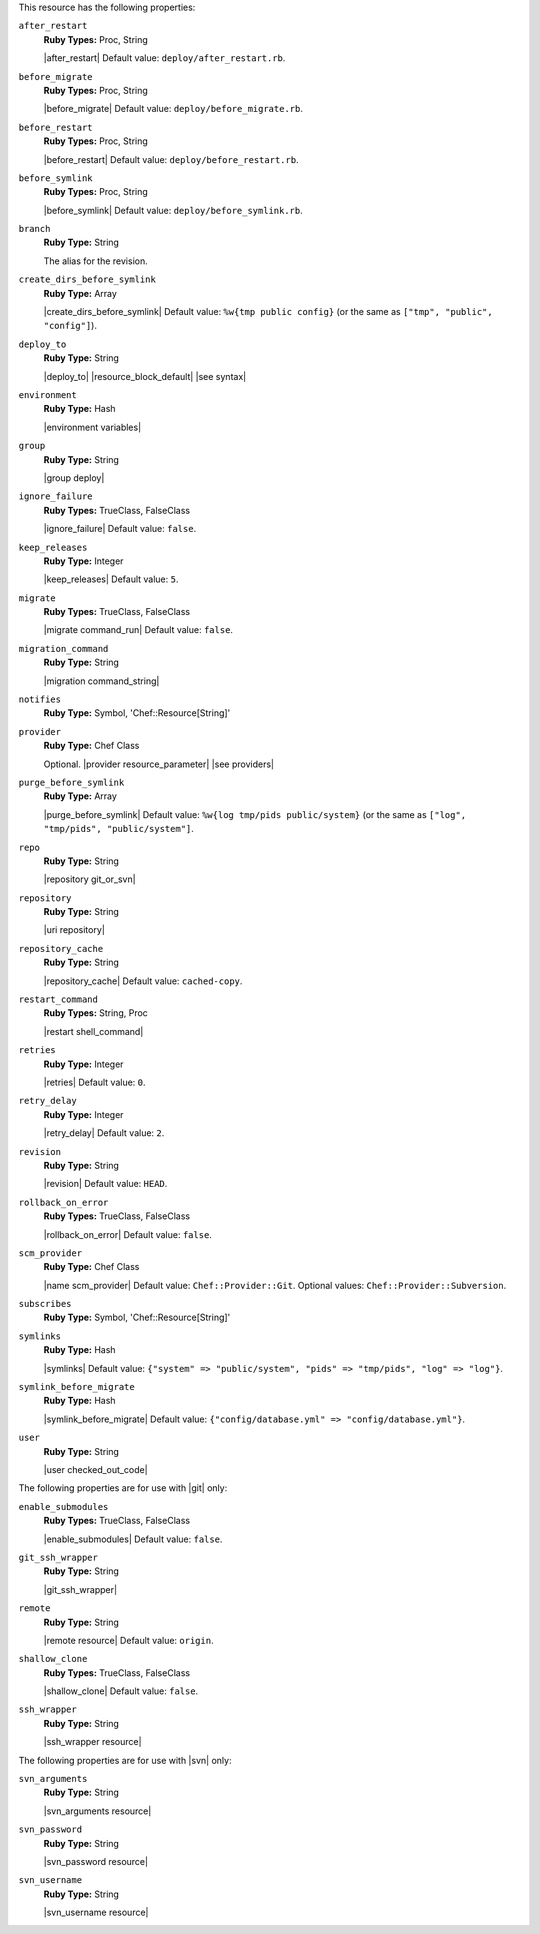.. The contents of this file may be included in multiple topics (using the includes directive).
.. The contents of this file should be modified in a way that preserves its ability to appear in multiple topics.

This resource has the following properties:

``after_restart``
   **Ruby Types:** Proc, String

   |after_restart| Default value: ``deploy/after_restart.rb``.

``before_migrate``
   **Ruby Types:** Proc, String

   |before_migrate| Default value: ``deploy/before_migrate.rb``.

``before_restart``
   **Ruby Types:** Proc, String

   |before_restart| Default value: ``deploy/before_restart.rb``.

``before_symlink``
   **Ruby Types:** Proc, String

   |before_symlink| Default value: ``deploy/before_symlink.rb``.

``branch``
   **Ruby Type:** String

   The alias for the revision.

``create_dirs_before_symlink``
   **Ruby Type:** Array

   |create_dirs_before_symlink| Default value: ``%w{tmp public config}`` (or the same as ``["tmp", "public", "config"]``).

``deploy_to``
   **Ruby Type:** String

   |deploy_to| |resource_block_default| |see syntax|

``environment``
   **Ruby Type:** Hash

   |environment variables|

``group``
   **Ruby Type:** String

   |group deploy|

``ignore_failure``
   **Ruby Types:** TrueClass, FalseClass

   |ignore_failure| Default value: ``false``.

``keep_releases``
   **Ruby Type:** Integer

   |keep_releases| Default value: ``5``.

``migrate``
   **Ruby Types:** TrueClass, FalseClass

   |migrate command_run| Default value: ``false``.

``migration_command``
   **Ruby Type:** String

   |migration command_string|

``notifies``
   **Ruby Type:** Symbol, 'Chef::Resource[String]'

   .. include:: ../../includes_resources_common/includes_resources_common_notification_notifies.rst

   .. include:: ../../includes_resources_common/includes_resources_common_notification_timers_12-5.rst

   .. include:: ../../includes_resources_common/includes_resources_common_notification_notifies_syntax.rst

``provider``
   **Ruby Type:** Chef Class

   Optional. |provider resource_parameter| |see providers|

``purge_before_symlink``
   **Ruby Type:** Array

   |purge_before_symlink| Default value: ``%w{log tmp/pids public/system}`` (or the same as ``["log", "tmp/pids", "public/system"]``.

``repo``
   **Ruby Type:** String

   |repository git_or_svn|

``repository``
   **Ruby Type:** String

   |uri repository|

``repository_cache``
   **Ruby Type:** String

   |repository_cache| Default value: ``cached-copy``.

``restart_command``
   **Ruby Types:** String, Proc

   |restart shell_command|

``retries``
   **Ruby Type:** Integer

   |retries| Default value: ``0``.

``retry_delay``
   **Ruby Type:** Integer

   |retry_delay| Default value: ``2``.

``revision``
   **Ruby Type:** String

   |revision| Default value: ``HEAD``.

``rollback_on_error``
   **Ruby Types:** TrueClass, FalseClass

   |rollback_on_error| Default value: ``false``.

``scm_provider``
   **Ruby Type:** Chef Class

   |name scm_provider| Default value: ``Chef::Provider::Git``. Optional values: ``Chef::Provider::Subversion``.

``subscribes``
   **Ruby Type:** Symbol, 'Chef::Resource[String]'

   .. include:: ../../includes_resources_common/includes_resources_common_notification_subscribes.rst

   .. include:: ../../includes_resources_common/includes_resources_common_notification_timers_12-5.rst

   .. include:: ../../includes_resources_common/includes_resources_common_notification_subscribes_syntax.rst

``symlinks``
   **Ruby Type:** Hash

   |symlinks| Default value: ``{"system" => "public/system", "pids" => "tmp/pids", "log" => "log"}``.

``symlink_before_migrate``
   **Ruby Type:** Hash

   |symlink_before_migrate| Default value: ``{"config/database.yml" => "config/database.yml"}``.

``user``
   **Ruby Type:** String

   |user checked_out_code|

The following properties are for use with |git| only:

``enable_submodules``
   **Ruby Types:** TrueClass, FalseClass

   |enable_submodules| Default value: ``false``.

``git_ssh_wrapper``
   **Ruby Type:** String

   |git_ssh_wrapper|

``remote``
   **Ruby Type:** String

   |remote resource| Default value: ``origin``.

``shallow_clone``
   **Ruby Types:** TrueClass, FalseClass

   |shallow_clone| Default value: ``false``.

``ssh_wrapper``
   **Ruby Type:** String

   |ssh_wrapper resource|

The following properties are for use with |svn| only:

``svn_arguments``
   **Ruby Type:** String

   |svn_arguments resource|

``svn_password``
   **Ruby Type:** String

   |svn_password resource|

``svn_username``
   **Ruby Type:** String

   |svn_username resource|
